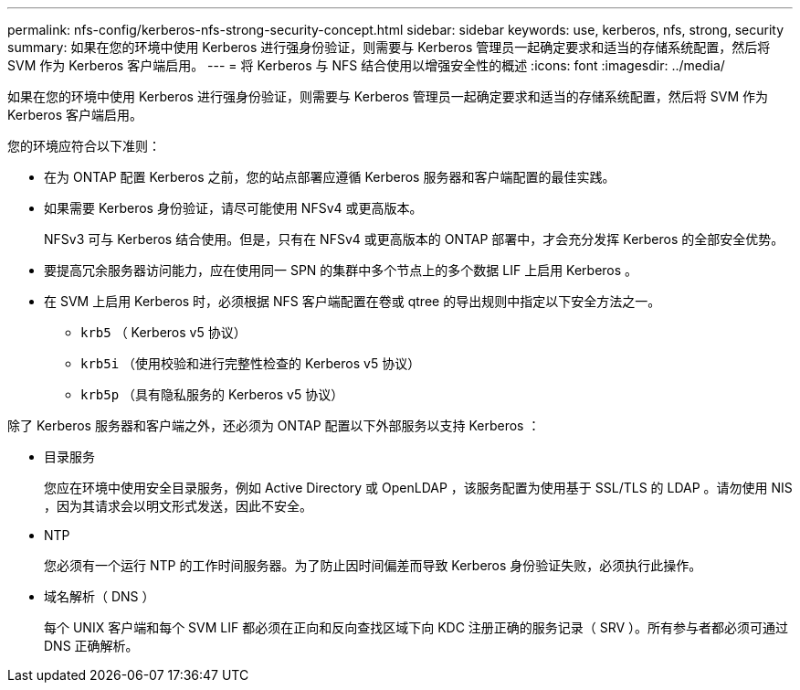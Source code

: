 ---
permalink: nfs-config/kerberos-nfs-strong-security-concept.html 
sidebar: sidebar 
keywords: use, kerberos, nfs, strong, security 
summary: 如果在您的环境中使用 Kerberos 进行强身份验证，则需要与 Kerberos 管理员一起确定要求和适当的存储系统配置，然后将 SVM 作为 Kerberos 客户端启用。 
---
= 将 Kerberos 与 NFS 结合使用以增强安全性的概述
:icons: font
:imagesdir: ../media/


[role="lead"]
如果在您的环境中使用 Kerberos 进行强身份验证，则需要与 Kerberos 管理员一起确定要求和适当的存储系统配置，然后将 SVM 作为 Kerberos 客户端启用。

您的环境应符合以下准则：

* 在为 ONTAP 配置 Kerberos 之前，您的站点部署应遵循 Kerberos 服务器和客户端配置的最佳实践。
* 如果需要 Kerberos 身份验证，请尽可能使用 NFSv4 或更高版本。
+
NFSv3 可与 Kerberos 结合使用。但是，只有在 NFSv4 或更高版本的 ONTAP 部署中，才会充分发挥 Kerberos 的全部安全优势。

* 要提高冗余服务器访问能力，应在使用同一 SPN 的集群中多个节点上的多个数据 LIF 上启用 Kerberos 。
* 在 SVM 上启用 Kerberos 时，必须根据 NFS 客户端配置在卷或 qtree 的导出规则中指定以下安全方法之一。
+
** `krb5` （ Kerberos v5 协议）
** `krb5i` （使用校验和进行完整性检查的 Kerberos v5 协议）
** `krb5p` （具有隐私服务的 Kerberos v5 协议）




除了 Kerberos 服务器和客户端之外，还必须为 ONTAP 配置以下外部服务以支持 Kerberos ：

* 目录服务
+
您应在环境中使用安全目录服务，例如 Active Directory 或 OpenLDAP ，该服务配置为使用基于 SSL/TLS 的 LDAP 。请勿使用 NIS ，因为其请求会以明文形式发送，因此不安全。

* NTP
+
您必须有一个运行 NTP 的工作时间服务器。为了防止因时间偏差而导致 Kerberos 身份验证失败，必须执行此操作。

* 域名解析（ DNS ）
+
每个 UNIX 客户端和每个 SVM LIF 都必须在正向和反向查找区域下向 KDC 注册正确的服务记录（ SRV ）。所有参与者都必须可通过 DNS 正确解析。


